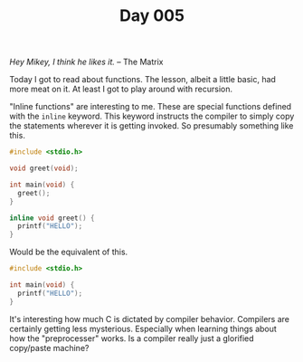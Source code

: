 #+TITLE: Day 005

/Hey Mikey, I think he likes it./  -- The Matrix

[[file:screenshot.png]]

Today I got to read about functions.  The lesson, albeit a little
basic, had more meat on it.  At least I got to play around with
recursion.

"Inline functions" are interesting to me.  These are special functions
defined with the =inline= keyword.  This keyword instructs the
compiler to simply copy the statements wherever it is getting
invoked.  So presumably something like this.

#+BEGIN_SRC C
  #include <stdio.h>

  void greet(void);

  int main(void) {
    greet();
  }

  inline void greet() {
    printf("HELLO");
  }
#+END_SRC

Would be the equivalent of this.

#+BEGIN_SRC C
  #include <stdio.h>

  int main(void) {
    printf("HELLO");
  }
#+END_SRC

It's interesting how much C is dictated by compiler behavior.
Compilers are certainly getting less mysterious.  Especially when
learning things about how the "preprocesser" works.  Is a compiler
really just a glorified copy/paste machine?

